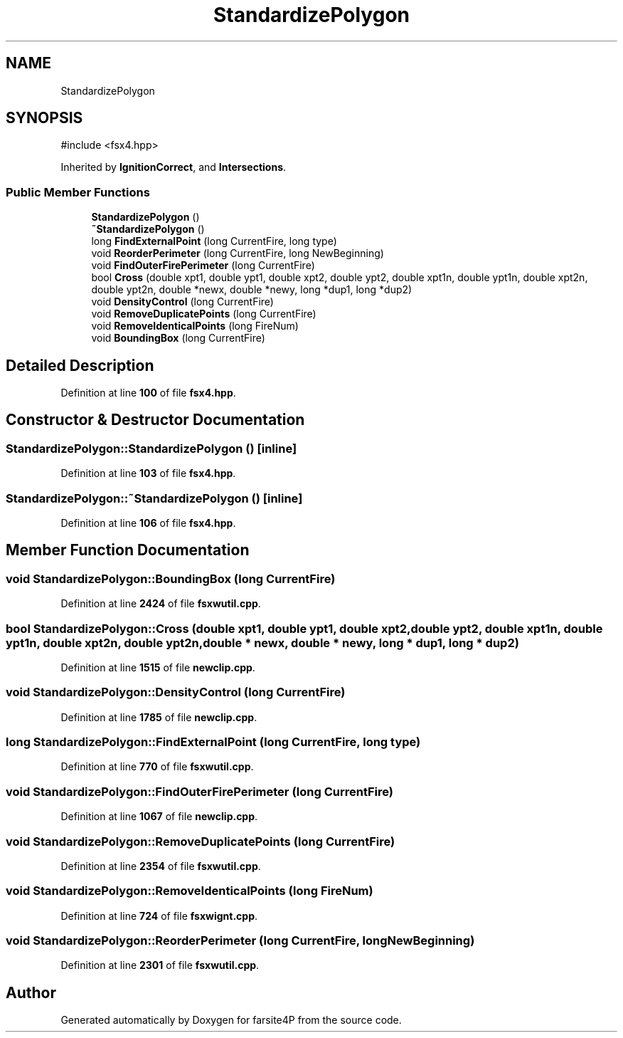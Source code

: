 .TH "StandardizePolygon" 3 "farsite4P" \" -*- nroff -*-
.ad l
.nh
.SH NAME
StandardizePolygon
.SH SYNOPSIS
.br
.PP
.PP
\fR#include <fsx4\&.hpp>\fP
.PP
Inherited by \fBIgnitionCorrect\fP, and \fBIntersections\fP\&.
.SS "Public Member Functions"

.in +1c
.ti -1c
.RI "\fBStandardizePolygon\fP ()"
.br
.ti -1c
.RI "\fB~StandardizePolygon\fP ()"
.br
.ti -1c
.RI "long \fBFindExternalPoint\fP (long CurrentFire, long type)"
.br
.ti -1c
.RI "void \fBReorderPerimeter\fP (long CurrentFire, long NewBeginning)"
.br
.ti -1c
.RI "void \fBFindOuterFirePerimeter\fP (long CurrentFire)"
.br
.ti -1c
.RI "bool \fBCross\fP (double xpt1, double ypt1, double xpt2, double ypt2, double xpt1n, double ypt1n, double xpt2n, double ypt2n, double *newx, double *newy, long *dup1, long *dup2)"
.br
.ti -1c
.RI "void \fBDensityControl\fP (long CurrentFire)"
.br
.ti -1c
.RI "void \fBRemoveDuplicatePoints\fP (long CurrentFire)"
.br
.ti -1c
.RI "void \fBRemoveIdenticalPoints\fP (long FireNum)"
.br
.ti -1c
.RI "void \fBBoundingBox\fP (long CurrentFire)"
.br
.in -1c
.SH "Detailed Description"
.PP 
Definition at line \fB100\fP of file \fBfsx4\&.hpp\fP\&.
.SH "Constructor & Destructor Documentation"
.PP 
.SS "StandardizePolygon::StandardizePolygon ()\fR [inline]\fP"

.PP
Definition at line \fB103\fP of file \fBfsx4\&.hpp\fP\&.
.SS "StandardizePolygon::~StandardizePolygon ()\fR [inline]\fP"

.PP
Definition at line \fB106\fP of file \fBfsx4\&.hpp\fP\&.
.SH "Member Function Documentation"
.PP 
.SS "void StandardizePolygon::BoundingBox (long CurrentFire)"

.PP
Definition at line \fB2424\fP of file \fBfsxwutil\&.cpp\fP\&.
.SS "bool StandardizePolygon::Cross (double xpt1, double ypt1, double xpt2, double ypt2, double xpt1n, double ypt1n, double xpt2n, double ypt2n, double * newx, double * newy, long * dup1, long * dup2)"

.PP
Definition at line \fB1515\fP of file \fBnewclip\&.cpp\fP\&.
.SS "void StandardizePolygon::DensityControl (long CurrentFire)"

.PP
Definition at line \fB1785\fP of file \fBnewclip\&.cpp\fP\&.
.SS "long StandardizePolygon::FindExternalPoint (long CurrentFire, long type)"

.PP
Definition at line \fB770\fP of file \fBfsxwutil\&.cpp\fP\&.
.SS "void StandardizePolygon::FindOuterFirePerimeter (long CurrentFire)"

.PP
Definition at line \fB1067\fP of file \fBnewclip\&.cpp\fP\&.
.SS "void StandardizePolygon::RemoveDuplicatePoints (long CurrentFire)"

.PP
Definition at line \fB2354\fP of file \fBfsxwutil\&.cpp\fP\&.
.SS "void StandardizePolygon::RemoveIdenticalPoints (long FireNum)"

.PP
Definition at line \fB724\fP of file \fBfsxwignt\&.cpp\fP\&.
.SS "void StandardizePolygon::ReorderPerimeter (long CurrentFire, long NewBeginning)"

.PP
Definition at line \fB2301\fP of file \fBfsxwutil\&.cpp\fP\&.

.SH "Author"
.PP 
Generated automatically by Doxygen for farsite4P from the source code\&.
